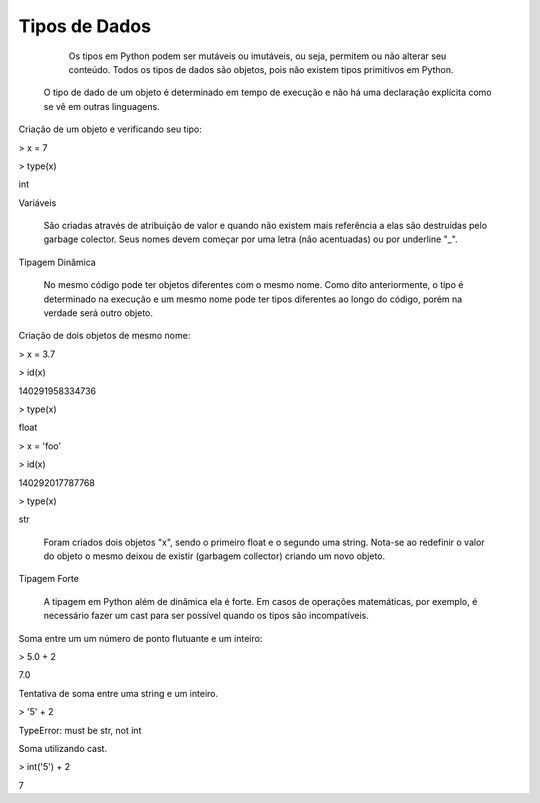 Tipos de Dados
**************

	Os tipos em Python podem ser mutáveis ou imutáveis, ou seja, permitem ou não alterar seu conteúdo.
	Todos os tipos de dados são objetos, pois não existem tipos primitivos em Python.
    O tipo de dado de um objeto é determinado em tempo de execução e não há uma declaração explícita como se vê em outras linguagens.



Criação de um objeto e verificando seu tipo:

> x = 7

> type(x)

int



Variáveis

	São criadas através de atribuição de valor e quando não existem mais referência a elas são destruídas pelo garbage colector.
	Seus nomes devem começar por uma letra (não acentuadas) ou por underline "_".



Tipagem Dinâmica

    No mesmo código pode ter objetos diferentes com o mesmo nome.
    Como dito anteriormente, o tipo é determinado na execução e um mesmo nome pode ter tipos diferentes ao longo do código, porém na verdade será outro objeto.



Criação de dois objetos de mesmo nome:

> x = 3.7

> id(x)

140291958334736

> type(x)

float

> x = 'foo'

> id(x)

140292017787768

> type(x)

str

    Foram criados dois objetos "x", sendo o primeiro float e o segundo uma string.
    Nota-se ao redefinir o valor do objeto o mesmo deixou de existir (garbagem collector) criando um novo objeto.



Tipagem Forte

    A tipagem em Python além de dinâmica ela é forte.
    Em casos de operações matemáticas, por exemplo, é necessário fazer um cast para ser possível quando os tipos são incompatíveis.



Soma entre um um número de ponto flutuante e um inteiro:

> 5.0 + 2

7.0



Tentativa de soma entre uma string e um inteiro.

> '5' + 2

TypeError: must be str, not int


Soma utilizando cast.

> int('5') + 2

7

